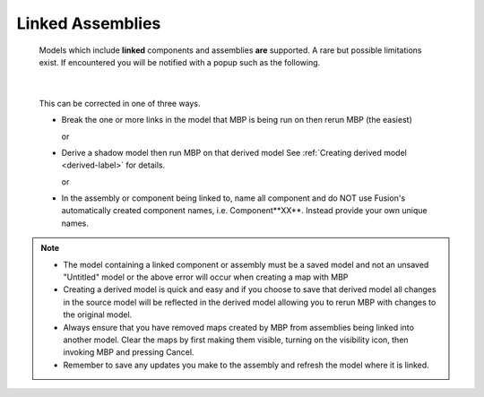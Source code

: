 .. _linked-label:

Linked Assemblies
*****************

    Models which include **linked** components and assemblies **are**
    supported. A rare but possible limitations exist. If encountered you will
    be notified with a popup such as the following.

    .. image:: /_static/images/LinkedError.jpg
        :scale: 40 %
        :align: center

|

    This can be corrected in one of three ways.

    - Break the one or more links in the model that MBP is being run on then
      rerun MBP (the easiest)

      or

    - Derive a shadow model then run MBP on that derived model  See
      :ref:`Creating derived model <derived-label>` for details.

      or

    - In the assembly or component being linked to, name all component and
      do NOT use Fusion's automatically created component names, i.e.
      Component**XX**.  Instead provide your own unique names.

.. note::
    - The model containing a linked component or assembly must be a saved
      model and not an unsaved "Untitled" model or the above error will occur
      when creating a map with MBP
    - Creating a derived model is quick and easy and if you choose to save
      that derived model all changes in the source model will be reflected in
      the derived model allowing you to rerun MBP with changes to the original
      model.
    - Always ensure that you have removed maps created by MBP from assemblies
      being linked into another model. Clear the maps by first making them
      visible, turning on the visibility icon, then invoking MBP and pressing
      Cancel.
    - Remember to save any updates you make to the assembly and refresh the
      model where it is linked.
